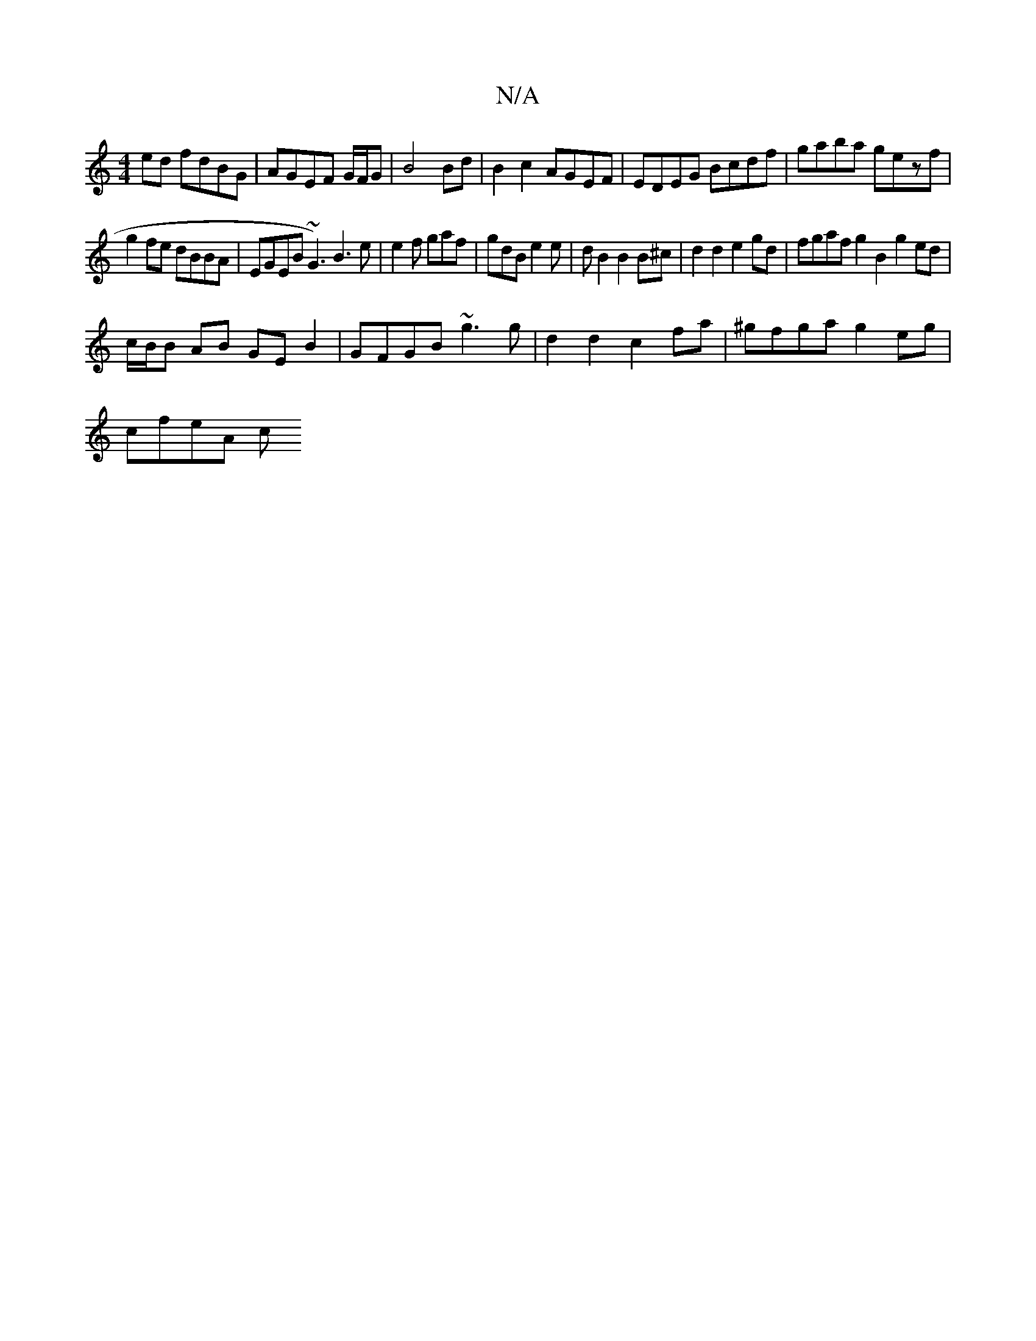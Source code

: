 X:1
T:N/A
M:4/4
R:N/A
K:Cmajor
ed fdBG|AGEF G/F/G | B4 Bd | B2 c2 AGEF | EDEG Bcdf | gaba gezf |
g2 fe dBBA | EGEB ~G3)B3 e|e2f gaf|gdB e2e|dB2 B2B^c|d2 d2 e2 gd|fgaf g2 B2 g2ed|
c/B/B AB GEB2|GFGB ~g3g|d2d2 c2fa|^gfga g2eg|
cfeA c